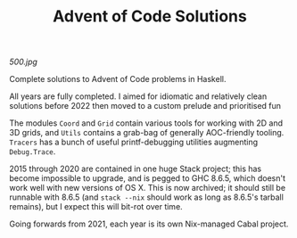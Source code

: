 #+TITLE: Advent of Code Solutions

[[500.jpg]]

Complete solutions to Advent of Code problems in Haskell.

All years are fully completed. I aimed for idiomatic and relatively clean solutions before 2022 then moved to a custom prelude and prioritised fun

The modules ~Coord~ and ~Grid~ contain various tools for working with 2D and 3D grids, and ~Utils~ contains a grab-bag of generally AOC-friendly tooling. ~Tracers~ has a bunch of useful printf-debugging utilities augmenting ~Debug.Trace~.

2015 through 2020 are contained in one huge Stack project; this has become impossible to upgrade, and is pegged to GHC 8.6.5, which doesn't work well with new versions of OS X. This is now archived; it should still be runnable with 8.6.5 (and ~stack --nix~ should work as long as 8.6.5's tarball remains), but I expect this will bit-rot over time.

Going forwards from 2021, each year is its own Nix-managed Cabal project.
